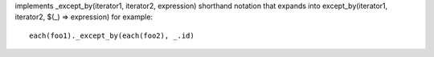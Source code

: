implements _except_by(iterator1, iterator2, expression) shorthand notation
that expands into except_by(iterator1, iterator2, $(_) => expression)
for example::
  each(foo1)._except_by(each(foo2), _.id)
